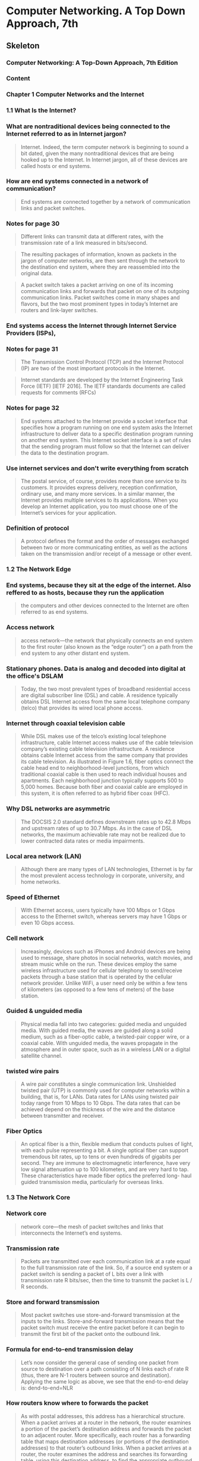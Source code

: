 * Computer Networking. A Top Down Approach, 7th
  :PROPERTIES:
  :NOTER_DOCUMENT: Computer Networking. A Top Down Approach, 7th.pdf
  :END:
** Skeleton
*** Computer Networking: A Top-Down Approach, 7th Edition
    :PROPERTIES:
    :NOTER_PAGE: 2
    :END:
*** Content
    :PROPERTIES:
    :NOTER_PAGE: 16
    :END:
*** Chapter 1 Computer Networks and the Internet
    :PROPERTIES:
    :NOTER_PAGE: 26
    :END:
*** 1.1 What Is the Internet?
    :PROPERTIES:
    :NOTER_PAGE: 28
    :END:
***  What are nontraditional devices being connected to the Internet referred to as in Internet jargon?
    :PROPERTIES:
    :NOTER_PAGE: 28
    :HIGHLIGHT: #s(pdf-highlight 28 ((0.6085080147965475 0.5296867695184666 0.7965474722564735 0.5722300140252454)))
    :END:
#+BEGIN_QUOTE
Internet. Indeed, the term computer
network is beginning to sound a bit dated, given the many nontraditional devices that are being hooked
up to the Internet. In Internet jargon, all of these devices are called hosts or end systems.
#+END_QUOTE
*** How are end systems connected in a network of communication?
    :PROPERTIES:
    :NOTER_PAGE: 29
    :HIGHLIGHT: #s(pdf-highlight 29 ((0.0659679408138101 0.9093034128097243 0.8674475955610358 0.9149135109864424)))
    :END:
#+BEGIN_QUOTE
End systems are connected together by a network of communication links and packet switches.
#+END_QUOTE
*** Notes for page 30
    :PROPERTIES:
    :NOTER_PAGE: 30
    :HIGHLIGHT: #s(pdf-highlight 30 ((0.07891491985203453 0.07152875175315568 0.17447595561035759 0.10846189808321646)))
    :END:
#+BEGIN_QUOTE
Different links can transmit data at different rates, with the transmission rate of a link measured in
bits/second.
#+END_QUOTE

#+BEGIN_QUOTE
The resulting packages of information,
known as packets in the jargon of computer networks, are then sent through the network to the
destination end system, where they are reassembled into the original data.
#+END_QUOTE

#+BEGIN_QUOTE
A packet switch takes a packet arriving on one of its incoming communication links and forwards that
packet on one of its outgoing communication links. Packet switches come in many shapes and flavors,
but the two most prominent types in today’s Internet are routers and link-layer switches.
#+END_QUOTE
*** End systems access the Internet through Internet Service Providers (ISPs),
    :PROPERTIES:
    :NOTER_PAGE: 30
    :HIGHLIGHT: #s(pdf-highlight 30 ((0.08446362515413071 0.6839644693782142 0.6781750924784217 0.6802244039270687)))
    :END:
*** Notes for page 31
    :PROPERTIES:
    :NOTER_PAGE: 31
    :HIGHLIGHT: #s(pdf-highlight 31 ((0.4599260172626387 0.14118747078073868 0.686189889025894 0.16549789621318373)))
    :END:
#+BEGIN_QUOTE
The Transmission Control Protocol (TCP) and the
Internet Protocol (IP) are two of the most important protocols in the Internet.
#+END_QUOTE

#+BEGIN_QUOTE
Internet ­standards are developed by the Internet Engineering Task Force
(IETF) [IETF 2016]. The IETF standards documents are called requests for comments (RFCs)
#+END_QUOTE
*** Notes for page 32
    :PROPERTIES:
    :NOTER_PAGE: 32
    :HIGHLIGHT: #s(pdf-highlight 32 ((0.08261405672009864 0.2267414679756896 0.7016029593094945 0.30014025245441794)))
    :END:
#+BEGIN_QUOTE
End systems attached to the Internet provide a socket interface that specifies how a program running
on one end system asks the Internet infrastructure to deliver data to a specific destination program
running on another end system. This Internet socket interface is a set of rules that the sending program
must follow so that the Internet can deliver the data to the destination program.
#+END_QUOTE
*** Use internet services and don't write everything from scratch
    :PROPERTIES:
    :NOTER_PAGE: 32
    :HIGHLIGHT: #s(pdf-highlight 32 ((0.07829839704069051 0.544179523141655 0.5147965474722564 0.6129032258064516)))
    :END:
#+BEGIN_QUOTE
The postal service, of course, provides more than one service to its customers. It provides express
delivery, reception confirmation, ordinary use, and many more services. In a similar manner, the Internet
provides multiple services to its applications. When you develop an Internet application, you too must
choose one of the Internet’s services for your application.
#+END_QUOTE
*** Definition of protocol
    :PROPERTIES:
    :NOTER_PAGE: 35
    :HIGHLIGHT: #s(pdf-highlight 35 ((0.11220715166461159 0.1187470780738663 0.218249075215783 0.16035530621785882)))
    :END:
#+BEGIN_QUOTE
A protocol defines the format and the order of messages exchanged between two or more
communicating entities, as well as the actions taken on the transmission and/or receipt of a message
or other event.
#+END_QUOTE
*** 1.2 The Network Edge
    :PROPERTIES:
    :NOTER_PAGE: 36
    :END:
*** End systems, because they sit at the edge of the internet. Also reffered to as hosts, because they run the application
    :PROPERTIES:
    :NOTER_PAGE: 36
    :HIGHLIGHT: #s(pdf-highlight 36 ((0.6307028360049322 0.3394109396914446 0.5684340320591862 0.3599812996727443)))
    :END:
#+BEGIN_QUOTE
the computers and other devices
connected to the Internet are often referred to as end systems.
#+END_QUOTE
*** Access network
    :PROPERTIES:
    :NOTER_PAGE: 38
    :HIGHLIGHT: #s(pdf-highlight 38 ((0.08754623921085081 0.8803179055633474 0.7108508014796547 0.916783543712015)))
    :END:
#+BEGIN_QUOTE
access network—the network that physically connects an end system to the first router (also known as
the “edge router”) on a path from the end system to any other distant end system.
#+END_QUOTE
*** Stationary phones. Data is analog and decoded into digital at the office's DSLAM
    :PROPERTIES:
    :NOTER_PAGE: 40
    :HIGHLIGHT: #s(pdf-highlight 40 ((0.08261405672009864 0.18513323983169708 0.4716399506781751 0.23796166432912577)))
    :END:
#+BEGIN_QUOTE
Today, the two most prevalent types of broadband residential access are digital subscriber line (DSL)
and cable. A residence typically obtains DSL Internet access from the same local telephone company
(telco) that provides its wired local phone access.
#+END_QUOTE
*** Internet through coaxial television cable
    :PROPERTIES:
    :NOTER_PAGE: 41
    :HIGHLIGHT: #s(pdf-highlight 41 ((0.08199753390875462 0.38709677419354843 0.5357583230579531 0.5212716222533894)))
    :END:
#+BEGIN_QUOTE
While DSL makes use of the telco’s existing local telephone infrastructure, cable Internet access
makes use of the cable television company’s existing cable television infrastructure. A residence obtains
cable Internet access from the same company that provides its cable television. As illustrated in Figure
1.6, fiber optics connect the cable head end to neighborhood-level junctions, from which traditional
coaxial cable is then used to reach individual houses and apartments. Each neighborhood junction
typically supports 500 to 5,000 homes. Because both fiber and coaxial cable are employed in this
system, it is often referred to as hybrid fiber coax (HFC).
#+END_QUOTE
*** Why DSL networks are asymmetric
    :PROPERTIES:
    :NOTER_PAGE: 42
    :HIGHLIGHT: #s(pdf-highlight 42 ((0.2644882860665845 0.1841982234689107 0.6134401972872996 0.23048153342683497)))
    :END:
#+BEGIN_QUOTE
The ­DOCSIS 2.0 standard defines downstream rates up to 42.8 Mbps and
upstream rates of up to 30.7 Mbps. As in the case of DSL networks, the maximum achievable rate may
not be realized due to lower contracted data rates or media impairments.
#+END_QUOTE
*** Local area network (LAN)
    :PROPERTIES:
    :NOTER_PAGE: 43
    :HIGHLIGHT: #s(pdf-highlight 43 ((0.4919852034525278 0.8695652173913044 0.876078914919852 0.8962131837307153)))
    :END:
#+BEGIN_QUOTE
Although there are many types of LAN technologies,
Ethernet is by far the most prevalent access technology in corporate, university, and home networks.
#+END_QUOTE
*** Speed of Ethernet
    :PROPERTIES:
    :NOTER_PAGE: 44
    :HIGHLIGHT: #s(pdf-highlight 44 ((0.6750924784217016 0.394109396914446 0.24784217016029594 0.44506778868630203)))
    :END:
#+BEGIN_QUOTE
With Ethernet access, users
typically have 100 Mbps or 1 Gbps access to the Ethernet switch, whereas servers may have 1 Gbps or
even 10 Gbps access.
#+END_QUOTE
*** Cell network
    :PROPERTIES:
    :NOTER_PAGE: 45
    :HIGHLIGHT: #s(pdf-highlight 45 ((0.08076448828606658 0.4015895278167368 0.6208384710234279 0.493221131369799)))
    :END:
#+BEGIN_QUOTE
Increasingly, devices such as iPhones and Android devices are being used to message, share photos in
social networks, watch movies, and stream music while on the run. These devices employ the same
wireless infrastructure used for cellular telephony to send/receive packets through a base station that is
operated by the cellular network provider. Unlike WiFi, a user need only be within a few tens of
kilometers (as opposed to a few tens of meters) of the base station.
#+END_QUOTE
*** Guided & unguided media
    :PROPERTIES:
    :NOTER_PAGE: 46
    :HIGHLIGHT: #s(pdf-highlight 46 ((0.17077681874229347 0.292192613370734 0.5591861898890259 0.36231884057971014)))
    :END:
#+BEGIN_QUOTE
Physical media fall into two categories: guided media and unguided media. With guided
media, the waves are guided along a solid medium, such as a fiber-optic cable, a twisted-pair copper
wire, or a coaxial cable. With unguided media, the waves propagate in the atmosphere and in outer
space, such as in a wireless LAN or a digital satellite channel.
#+END_QUOTE
*** twisted wire pairs
    :PROPERTIES:
    :NOTER_PAGE: 46
    :HIGHLIGHT: #s(pdf-highlight 46 ((0.3027127003699137 0.788218793828892 0.7755856966707768 0.8574100046750819)))
    :END:
#+BEGIN_QUOTE
A wire pair constitutes a single communication link. Unshielded twisted
pair (UTP) is commonly used for computer networks within a building, that is, for LANs. Data rates for
LANs using twisted pair today range from 10 Mbps to 10 Gbps. The data rates that can be achieved
depend on the thickness of the wire and the distance between transmitter and receiver.
#+END_QUOTE
*** Fiber Optics
    :PROPERTIES:
    :NOTER_PAGE: 47
    :HIGHLIGHT: #s(pdf-highlight 47 ((0.08323057953144267 0.5558672276764843 0.5776818742293465 0.6493688639551193)))
    :END:
#+BEGIN_QUOTE
An optical fiber is a thin, flexible medium that conducts pulses of light, with each pulse representing a
bit. A single optical fiber can support tremendous bit rates, up to tens or even hundreds of gigabits per
second. They are immune to electromagnetic interference, have very low signal attenuation up to 100
kilometers, and are very hard to tap. These characteristics have made fiber optics the preferred long-
haul guided transmission media, particularly for overseas links.
#+END_QUOTE
*** 1.3 The Network Core
    :PROPERTIES:
    :NOTER_PAGE: 49
    :END:
*** Network core
    :PROPERTIES:
    :NOTER_PAGE: 49
    :HIGHLIGHT: #s(pdf-highlight 49 ((0.7108508014796547 0.18045815801776532 0.6652281134401973 0.20617110799438992)))
    :END:
#+BEGIN_QUOTE
network core—the mesh
of packet switches and links that interconnects the Internet’s end systems.
#+END_QUOTE
*** Transmission rate
    :PROPERTIES:
    :NOTER_PAGE: 50
    :HIGHLIGHT: #s(pdf-highlight 50 ((0.6855733662145499 0.3394109396914446 0.4525277435265105 0.41748480598410476)))
    :END:
#+BEGIN_QUOTE
Packets are transmitted over
each communication link at a rate equal to the full transmission rate of the link. So, if a source end
system or a packet switch is sending a packet of L bits over a link with transmission rate R bits/sec, then
the time to transmit the packet is L / R seconds.
#+END_QUOTE
*** Store and forward transmission
    :PROPERTIES:
    :NOTER_PAGE: 50
    :HIGHLIGHT: #s(pdf-highlight 50 ((0.08569667077681874 0.4988312295465171 0.46054254007398276 0.544179523141655)))
    :END:
#+BEGIN_QUOTE
Most packet switches use store-and-forward transmission at the inputs to the links. Store-and-forward
transmission means that the packet switch must receive the entire packet before it can begin to transmit
the first bit of the packet onto the outbound link.
#+END_QUOTE
*** Formula for end-to-end transmission delay
    :PROPERTIES:
    :NOTER_PAGE: 51
    :HIGHLIGHT: #s(pdf-highlight 51 ((0.07953144266337854 0.5717625058438522 0.21763255240443896 0.6657316503038804)))
    :END:
#+BEGIN_QUOTE
Let’s now consider the general case of sending one packet from source to destination over a path
consisting of N links each of rate R (thus, there are N-1 routers between source and destination).
Applying the same logic as above, we see that the end-to-end delay is:
dend-to-end=NLR
#+END_QUOTE
*** How routers know where to forwards the packet
    :PROPERTIES:
    :NOTER_PAGE: 53
    :HIGHLIGHT: #s(pdf-highlight 53 ((0.2521578298397041 0.10799438990182329 0.24475955610357583 0.2356241234221599)))
    :END:
#+BEGIN_QUOTE
As with postal addresses, this address has a hierarchical structure. When a packet
arrives at a router in the network, the router examines a portion of the packet’s destination address and
forwards the packet to an adjacent router. More specifically, each router has a forwarding table that
maps destination addresses (or portions of the destination addresses) to that router’s outbound links.
When a packet arrives at a router, the router examines the address and searches its forwarding table,
using this destination address, to find the appropriate outbound link. The router then directs the packet
to this outbound link.
#+END_QUOTE
*** Routing protocol
    :PROPERTIES:
    :NOTER_PAGE: 53
    :HIGHLIGHT: #s(pdf-highlight 53 ((0.38286066584463624 0.7611033193080879 0.2644882860665845 0.8382421692379617)))
    :END:
#+BEGIN_QUOTE
Internet has a number of special routing protocols that are used
to automatically set the forwarding tables. A routing protocol may, for example, determine the shortest
path from each router to each destination and use the shortest path results to configure the forwarding
tables in the routers.
#+END_QUOTE
*** Trace-route is for seeing how packets take end-to-end routes in the internet
    :PROPERTIES:
    :NOTER_PAGE: (53 0.860682561944834 . 0.05980271270036989)
    :END:
*** Circuit-switched networks
    :PROPERTIES:
    :NOTER_PAGE: 54
    :HIGHLIGHT: #s(pdf-highlight 54 ((0.08569667077681874 0.24029920523609163 0.41800246609124536 0.33099579242636745)))
    :END:
#+BEGIN_QUOTE
In circuit-switched networks, the resources needed along a path (buffers, link transmission rate) to
provide for communication between the end systems are reserved for the duration of the communication
session between the end systems. In packet-switched networks, these resources are not reserved; a
session’s messages use the resources on demand and, as a consequence, may have to wait (that is,
queue) for access to a communication link.
#+END_QUOTE
*** Advantage of circuit-switch approach
    :PROPERTIES:
    :NOTER_PAGE: 54
    :HIGHLIGHT: #s(pdf-highlight 54 ((0.3316892725030826 0.646096306685367 0.8723797780517879 0.683496961196821)))
    :END:
#+BEGIN_QUOTE
Since a given transmission rate has been reserved for this sender-to-
receiver connection, the sender can transfer the data to the receiver at the guaranteed constant rate.
#+END_QUOTE
*** Circuit link is implemented by reserving a bandwidth
    :PROPERTIES:
    :NOTER_PAGE: 55
    :HIGHLIGHT: #s(pdf-highlight 55 ((0.08199753390875462 0.6171107994389902 0.6066584463625154 0.7503506311360449)))
    :END:
#+BEGIN_QUOTE
A circuit in a link is implemented with either frequency-division multiplexing (FDM) or time-division
multiplexing (TDM). With FDM, the frequency spectrum of a link is divided up among the connections
established across the link. Specifically, the link dedicates a frequency band to each connection for the
duration of the connection. In telephone networks, this frequency band typically has a width of 4 kHz
(that is, 4,000 hertz or 4,000 cycles per second). The width of the band is called, not surprisingly, the
bandwidth. FM radio stations also use FDM to share the frequency spectrum between 88 MHz and 108
MHz, with each station being allocated a specific frequency band.
#+END_QUOTE
*** FDM
    :PROPERTIES:
    :NOTER_PAGE: 56
    :HIGHLIGHT: #s(pdf-highlight 56 ((0.8144266337854501 0.44647031323048153 0.07706535141800247 0.32071061243571763)))
    :END:
#+BEGIN_QUOTE
Figure 1.14 illustrates FDM and TDM for a specific network link supporting up to four circuits. For FDM,
the frequency domain is segmented into four bands, each of bandwidth 4 kHz. For TDM, the time
domain is segmented into frames, with four time slots in each frame; each circuit is assigned the same
dedicated slot in the revolving TDM frames. For TDM, the transmission rate of a circuit is equal to the
frame rate multiplied by the number of bits in a slot. For example, if the link transmits 8,000 frames per
second and each slot consists of 8 bits, then the transmission rate of each circuit is 64 kbps.
#+END_QUOTE
*** FDM vs TDM
    :PROPERTIES:
    :NOTER_PAGE: 56
    :HIGHLIGHT: #s(pdf-highlight 56 ((0.08138101109741061 0.22440392706872372 0.6750924784217016 0.2697522206638616)))
    :END:
#+BEGIN_QUOTE
Figure 1.14
With FDM, each circuit continuously gets a fraction of the bandwidth. With TDM, each circuit gets all of
the bandwidth periodically during brief intervals of time (that is, during slots)
#+END_QUOTE
*** TDM calculation
    :PROPERTIES:
    :NOTER_PAGE: 56
    :HIGHLIGHT: #s(pdf-highlight 56 ((0.34525277435265106 0.7844787283777467 0.6676942046855734 0.9111734455352969)))
    :END:
#+BEGIN_QUOTE
Let us consider how long it takes to send a file of 640,000 bits from
Host A to Host B over a circuit-switched network. Suppose that all links in the network use TDM with 24
slots and have a bit rate of 1.536 Mbps. Also suppose that it takes 500 msec to establish an end-to-end
circuit before Host A can begin to transmit the file. How long does it take to send the file? Each circuit
has a transmission rate of (1.536 Mbps)/24=64 kbps, so it takes (640,000 bits)/(64 kbps)=10 seconds to
transmit the file. To this 10 seconds we add the circuit establishment time, giving 10.5 seconds to send
the file. Note that the transmission time is independent of the number of links:
#+END_QUOTE
*** Superiority of packet switching over circuit switching
    :PROPERTIES:
    :NOTER_PAGE: 58
    :HIGHLIGHT: #s(pdf-highlight 58 ((0.5135635018495684 0.21131369798971483 0.1498150431565968 0.2926601215521272)))
    :END:
#+BEGIN_QUOTE
Circuit switching pre-allocates use of the
transmission link regardless of demand, with allocated but unneeded link time going unused. Packet
switching on the other hand allocates link use on demand. Link transmission capacity will be shared on
a packet-by-packet basis only among those users who have packets that need to be transmitted over
the link.
#+END_QUOTE
*** multi-home, lower latency and protections against failures
    :PROPERTIES:
    :NOTER_PAGE: 60
    :HIGHLIGHT: #s(pdf-highlight 60 ((0.3279901356350185 0.23094904160822816 0.6078914919852034 0.3165030388031791)))
    :END:
#+BEGIN_QUOTE
Any ISP (except for tier-1 ISPs) may choose to multi-home, that is, to
connect to two or more provider ISPs. So, for example, an access ISP may multi-home with two regional
ISPs, or it may multi-home with two regional ISPs and also with a tier-1 ISP. Similarly, a regional ISP
may multi-home with multiple tier-1 ISPs. When an ISP multi-homes, it can continue to send and receive
packets into the Internet even if one of its providers has a failure.
#+END_QUOTE
*** internet exchange points
    :PROPERTIES:
    :NOTER_PAGE: 60
    :HIGHLIGHT: #s(pdf-highlight 60 ((0.26078914919852036 0.5273492286115007 0.3557336621454994 0.5591397849462366)))
    :END:
#+BEGIN_QUOTE
Along these same lines, a third-party company can create an Internet Exchange
Point (IXP), which is a meeting point where multiple ISPs can peer together. An IXP is typically in a
stand-alone building with its own switches
#+END_QUOTE
*** Content-provider networks, today's internet
    :PROPERTIES:
    :NOTER_PAGE: 60
    :HIGHLIGHT: #s(pdf-highlight 60 ((0.08138101109741061 0.6573165030388032 0.29469790382244143 0.7442730247779337)))
    :END:
#+BEGIN_QUOTE
We now finally arrive at Network Structure 5, which describes today’s Internet. Network Structure 5,
illustrated in Figure 1.15, builds on top of Network Structure 4 by adding content-provider networks.
Google is currently one of the leading examples of such a content-provider network. As of this writing, it
is estimated that Google has 50–100 data centers distributed across North America, Europe, Asia,
South America, and Australia.
#+END_QUOTE
*** 1.4 Delay, Loss, and Throughput in Packet-Switched Networks
    :PROPERTIES:
    :NOTER_PAGE: 62
    :END:
*** Processing Delay
    :PROPERTIES:
    :NOTER_PAGE: 63
    :HIGHLIGHT: #s(pdf-highlight 63 ((0.07953144266337854 0.44880785413744745 0.1535141800246609 0.5717625058438522)))
    :END:
#+BEGIN_QUOTE
The time required to examine the packet’s header and determine where to direct the packet is part of
the processing delay. The processing delay can also include other factors, such as the time needed to
check for bit-level errors in the packet that occurred in transmitting the packet’s bits from the upstream
node to router A. Processing delays in high-speed routers are typically on the order of microseconds or
less. After this nodal processing, the router directs the packet to the queue that precedes the link to
router B.
#+END_QUOTE
*** Queueing Delay
    :PROPERTIES:
    :NOTER_PAGE: 63
    :HIGHLIGHT: #s(pdf-highlight 63 ((0.08199753390875462 0.6517064048620851 0.42293464858199753 0.8209443665264142)))
    :END:
#+BEGIN_QUOTE
At the queue, the packet experiences a queuing delay as it waits to be transmitted onto the link. The
length of the queuing delay of a specific packet will depend on the number of earlier-arriving packets
that are queued and waiting for transmission onto the link. If the queue is empty and no other packet is
currently being transmitted, then our packet’s queuing delay will be zero. On the other hand, if the traffic
is heavy and many other packets are also waiting to be transmitted, the queuing delay will be long. We
will see shortly that the number of packets that an arriving packet might expect to find is a function of the
intensity and nature of the traffic arriving at the queue. ­Queuing delays can be on the order of
microseconds to milliseconds in practice.
#+END_QUOTE
*** Transmission Delay
    :PROPERTIES:
    :NOTER_PAGE: 63
    :HIGHLIGHT: #s(pdf-highlight 63 ((0.07644882860665844 0.8957456755493222 0.8951911220715166 0.9401589527816737)))
    :END:
#+BEGIN_QUOTE
Assuming that packets are transmitted in a first-come-first-served manner, as is common in packet-
switched networks, our packet can be transmitted only after all the packets that have arrived before it
have been transmitted. Denote the length of the packet by L bits, and denote the transmission rate of
the link from router A to router B by R bits/sec. For example, for a 10 Mbps Ethernet link, the rate is
R=10 Mbps; for a 100 Mbps Ethernet link, the rate is R=100 Mbps. The transmission delay is L/R. This
is the amount of time required to push (that is, transmit) all of the packet’s bits into the link.
Transmission delays are typically on the order of microseconds to milliseconds in practice.
#+END_QUOTE
*** Propagation Delay
    :PROPERTIES:
    :NOTER_PAGE: 64
    :HIGHLIGHT: #s(pdf-highlight 64 ((0.08199753390875462 0.201028517999065 0.7281134401972873 0.40766713417484807)))
    :END:
#+BEGIN_QUOTE
Once a bit is pushed into the link, it needs to propagate to router B. The time required to propagate from
the beginning of the link to router B is the propagation delay. The bit propagates at the propagation
speed of the link. The propagation speed depends on the physical medium of the link (that is, fiber
optics, twisted-pair copper wire, and so on) and is in the range of
2⋅108 meters/sec to 3⋅108 meters/sec
which is equal to, or a little less than, the speed of light. The propagation delay is the distance between
two routers divided by the propagation speed. That is, the propagation delay is d/s, where d is the
distance between router A and router B and s is the propagation speed of the link.
#+END_QUOTE
*** Difference between transmission and propagation
    :PROPERTIES:
    :NOTER_PAGE: 64
    :HIGHLIGHT: #s(pdf-highlight 64 ((0.5197287299630087 0.8798503973819543 0.8199753390875463 0.7615708274894811)))
    :END:
#+BEGIN_QUOTE
The
transmission delay is the amount of time required for the router to push out the packet; it is a function of
the packet’s length and the transmission rate of the link, but has nothing to do with the distance between
the two routers. The propagation delay, on the other hand, is the time it takes a bit to propagate from
one router to the next; it is a function of the distance between the two routers, but has nothing to do with
the packet’s length or the transmission rate of the link.
#+END_QUOTE
*** Queuing delay is not constant and is analyzed using probability theory
    :PROPERTIES:
    :NOTER_PAGE: 66
    :HIGHLIGHT: #s(pdf-highlight 66 ((0.19510703363914372 0.5672541743970315 0.8880733944954128 0.6808905380333952)))
    :END:
#+BEGIN_QUOTE
Unlike the other three delays (namely, dproc, dtrans, and dprop), the queuing delay can vary
from packet to packet. For example, if 10 packets arrive at an empty queue at the same time, the first
packet transmitted will suffer no queuing delay, while the last packet transmitted will suffer a relatively
large queuing delay (while it waits for the other nine packets to be transmitted). Therefore, when
characterizing queuing delay, one typically uses statistical measures, such as average queuing delay,
variance of queuing delay, and the probability that the queuing delay exceeds some specified value.
#+END_QUOTE
*** Traffic intensity
    :PROPERTIES:
    :NOTER_PAGE: 66
    :HIGHLIGHT: #s(pdf-highlight 66 ((0.38470948012232414 0.8849721706864564 0.8048929663608562 0.922077922077922)))
    :END:
#+BEGIN_QUOTE
The ratio La/R, called the traffic intensity, often plays an
important role in estimating the extent of the queuing delay. If La/R > 1, then the average rate at which
bits arrive at the queue exceeds the rate at which the bits can be transmitted from the queue.
#+END_QUOTE
*** Design your system so that the traffic intensity is no greater than 1.
    :PROPERTIES:
    :NOTER_PAGE: 67
    :HIGHLIGHT: #s(pdf-highlight 67 ((0.601834862385321 0.07838589981447125 0.3009174311926605 0.11410018552875696)))
    :END:
*** Average queing delay grows exponentially compared to La/R
    :PROPERTIES:
    :NOTER_PAGE: 68
    :HIGHLIGHT: #s(pdf-highlight 68 ((0.6948012232415902 0.300556586270872 0.056880733944954125 0.3051948051948052)))
    :END:
``Figure 1.18 Dependence of average queuing delay on traffic intensity''
*** Packets are lost due to finite queues inside routers
    :PROPERTIES:
    :NOTER_PAGE: (68 0.5500927643784786 . 0.06330275229357796)
    :END:
*** Packetization delay
    :PROPERTIES:
    :NOTER_PAGE: 71
    :HIGHLIGHT: #s(pdf-highlight 71 ((0.3021406727828746 0.39192949907235625 0.6232415902140672 0.5273654916512059)))
    :END:
#+BEGIN_QUOTE
For example, an end system wanting to transmit a packet into a shared
medium (e.g., as in a WiFi or cable modem scenario) may purposefully delay its transmission as part of
its protocol for sharing the medium with other end systems; we’ll consider such protocols in detail in
Chapter 6. Another important delay is media packetization delay, which is present in Voice-over-IP
(VoIP) applications. In VoIP, the sending side must first fill a packet with encoded digitized speech
before passing the packet to the Internet. This time to fill a packet—called the packetization delay—can
be significant and can impact the user-perceived quality of a VoIP call.
#+END_QUOTE
*** Throughput and bottleneck
    :PROPERTIES:
    :NOTER_PAGE: 72
    :HIGHLIGHT: #s(pdf-highlight 72 ((0.7180428134556575 0.6897031539888683 0.6342507645259938 0.8070500927643784)))
    :END:
#+BEGIN_QUOTE
Thus, for this simple
two-link network, the throughput is min{Rc, Rs}, that is, it is the transmission rate of the bottleneck link.
Having determined the throughput, we can now approximate the time it takes to transfer a large file of F
bits from server to client as F/min{Rs, Rc}. For a specific example, suppose you are downloading an MP3
file of F=32 million bits, the server has a transmission rate of Rs=2 Mbps, and you have an access link
of Rc=1 Mbps. The time needed to transfer the file is then 32 seconds.
#+END_QUOTE
*** Java applets: https://computerscience.unicam.it/marcantoni/reti/applet/
*** the constraining factor for throughput in today’s Internet is typically the access network.
    :PROPERTIES:
    :NOTER_PAGE: 73
    :HIGHLIGHT: #s(pdf-highlight 73 ((0.2697247706422018 0.3098330241187384 0.1565749235474006 0.33487940630797774)))
    :END:
*** Throughput approximation
    :PROPERTIES:
    :NOTER_PAGE: 74
    :HIGHLIGHT: #s(pdf-highlight 74 ((0.08440366972477063 0.6892393320964749 0.21590214067278285 0.7068645640074211)))
    :END:
#+BEGIN_QUOTE
throughput can simply be approximated as the minimum transmission rate along the path between
source and destination.
#+END_QUOTE
*** 1.5 Protocol Layers and Their Service Models
    :PROPERTIES:
    :NOTER_PAGE: 75
    :END:
*** Protocol Layering functions
    :PROPERTIES:
    :NOTER_PAGE: 77
    :HIGHLIGHT: #s(pdf-highlight 77 ((0.6819571865443425 0.35111317254174396 0.6207951070336392 0.49211502782931354)))
    :END:
#+BEGIN_QUOTE
We are again interested in
the services that a layer offers to the layer above—the so-called service model of a layer. Just as in
the case of our airline example, each layer provides its service by (1) performing certain actions within
that layer and by (2) using the services of the layer directly below it. For example, the services provided
by layer n may include reliable delivery of messages from one edge of the network to the other. This
might be implemented by using an unreliable edge-to-edge message delivery service of layer n−1, and
adding layer n functionality to detect and retransmit lost messages.
#+END_QUOTE
*** Internet protocol stack
    :PROPERTIES:
    :NOTER_PAGE: 78
    :HIGHLIGHT: #s(pdf-highlight 78 ((0.08440366972477063 0.4457328385899815 0.15779816513761466 0.5)))
    :END:
#+BEGIN_QUOTE
When taken together, the protocols of the various layers are called the protocol stack. The Internet
protocol stack consists of five layers: the physical, link, network, transport, and application layers.
#+END_QUOTE
*** application layer
    :PROPERTIES:
    :NOTER_PAGE: 78
    :HIGHLIGHT: #s(pdf-highlight 78 ((0.0801223241590214 0.8353432282003711 0.7333333333333333 0.8803339517625232)))
    :END:
#+BEGIN_QUOTE
An application-layer protocol is distributed over multiple end systems, with the application in one end
system using the protocol to exchange packets of information with the application in another end
system. We’ll refer to this packet of information at the application layer as a message.
#+END_QUOTE
*** Disadvantages: layers can have duplicate functionalities, layers might need information from other layer (violates the principle of separation)
    :PROPERTIES:
    :NOTER_PAGE: (78 0.35064935064935066 . 0.04250764525993882)
    :END:
*** transport layer
    :PROPERTIES:
    :NOTER_PAGE: 79
    :HIGHLIGHT: #s(pdf-highlight 79 ((0.07767584097859327 0.055658627087198514 0.20795107033639143 0.10064935064935066)))
    :END:
**** TCP provides a ­connection-oriented service to its applications.
**** The UDP protocol provides a connectionless service to its applications.
**** we’ll refer to a transport-layer packet as a segment.
#+BEGIN_QUOTE
The Internet’s transport layer transports application-layer messages between application endpoints. In
the Internet there are two transport protocols, TCP and UDP, either of which can transport application-
layer messages.
#+END_QUOTE
*** Network layer, packets called datagrams, one protocol called IP
    :PROPERTIES:
    :NOTER_PAGE: 79
    :HIGHLIGHT: #s(pdf-highlight 79 ((0.07986309184255562 0.4610726643598616 0.49458071876782655 0.5579584775086506)))
    :END:
#+BEGIN_QUOTE
The Internet’s network layer is responsible for moving network-layer packets known as datagrams from
one host to another.
...
The Internet’s network layer includes the celebrated IP protocol, which defines the fields in the datagram
as well as how the end systems and routers act on these fields. There is only one IP protocol, and all
Internet components that have a network layer must run the IP protocol. The Internet’s network layer
also contains routing protocols that determine the routes that datagrams take between sources and
destinations. The Internet has many routing protocols.
#+END_QUOTE
*** Link layer
    :PROPERTIES:
    :NOTER_PAGE: 79
    :HIGHLIGHT: #s(pdf-highlight 79 ((0.0838562464346834 0.736159169550173 0.814033086138049 0.8023356401384083)))
    :END:
#+BEGIN_QUOTE
The Internet’s network layer routes a datagram through a series of routers between the source and
destination. To move a packet from one node (host or router) to the next node in the route, the network
layer relies on the services of the link layer. In particular, at each node, the network layer passes the
datagram down to the link layer, which delivers the datagram to the next node along the route.
#+END_QUOTE
*** Physical layer, protocols dependent on the medium
    :PROPERTIES:
    :NOTER_PAGE: 80
    :HIGHLIGHT: #s(pdf-highlight 80 ((0.8111808328579577 0.37543252595155713 0.132344552196235 0.30839100346020765)))
    :END:
#+BEGIN_QUOTE
The protocols in this layer are again link dependent and further depend on the actual transmission
medium of the link (for example, twisted-pair copper wire, single-mode fiber optics). For example,
Ethernet has many physical-layer protocols: one for twisted-pair copper wire, another for coaxial cable,
another for fiber, and so on. In each case, a bit is moved across the link in a different way.
#+END_QUOTE
*** Crapware of the OSI model: presentation layer and session layer
    :PROPERTIES:
    :NOTER_PAGE: 80
    :HIGHLIGHT: #s(pdf-highlight 80 ((0.08157444381061038 0.7768166089965398 0.749001711351968 0.9126297577854672)))
    :END:
#+BEGIN_QUOTE
Thus, let’s consider the two additional layers present in the OSI reference model—the presentation layer
and the session layer. The role of the presentation layer is to provide services that allow communicating
applications to interpret the meaning of data exchanged. These services include data compression and
data encryption (which are self-explanatory) as well as data description (which frees the applications
from having to worry about the internal format in which data are represented/stored—formats that may
differ from one computer to another). The session layer provides for delimiting and synchronization of
data exchange, including the means to build a checkpointing and recovery scheme.
#+END_QUOTE
*** Protocols of the link layer
    :PROPERTIES:
    :NOTER_PAGE: (80 0.05709342560553633 . 0.22589845978322873)
    :HIGHLIGHT: #s(pdf-highlight 80 ((0.22589845978322873 0.05709342560553633 0.719908727895037 0.058823529411764705)))
    :END:
``Ethernet, WiFi, and the cable access network’s DOCSIS protocol.''
*** Encapsulation
    :PROPERTIES:
    :NOTER_PAGE: 81
    :HIGHLIGHT: #s(pdf-highlight 81 ((0.07472903593839132 0.717128027681661 0.4489446662863662 0.7426470588235294)))
    :END:
#+BEGIN_QUOTE
Figure 1.24 Hosts, routers, and link-layer switches; each contains a ­different set of layers,
reflecting their differences in ­functionality
#+END_QUOTE
*** Partial stack
    :PROPERTIES:
    :NOTER_PAGE: 81
    :HIGHLIGHT: #s(pdf-highlight 81 ((0.645750142612664 0.8499134948096886 0.19680547632629777 0.8910034602076125)))
    :END:
#+BEGIN_QUOTE
But routers and link-layer
switches do not implement all of the layers in the protocol stack; they typically implement only the
bottom layers.
#+END_QUOTE
*** Encapsulation, accumulation of payload fields
    :PROPERTIES:
    :NOTER_PAGE: 82
    :HIGHLIGHT: #s(pdf-highlight 82 ((0.6531660011409013 0.4411764705882353 0.6383342840844266 0.14619377162629757)))
    :END:
#+BEGIN_QUOTE
At the sending host, an
application-layer message (M in Figure 1.24) is passed to the transport layer. In the simplest case,
the transport layer takes the message and appends additional information (so-called transport-layer
header information, Ht in Figure 1.24) that will be used by the receiver-side transport layer. The
application-layer message and the transport-layer header information together constitute the transport-
layer segment. The transport-layer segment thus encapsulates the application-layer message. The
added information might include information allowing the receiver-side transport layer to deliver the
message up to the appropriate application, and error-detection bits that allow the receiver to determine
whether bits in the message have been changed in route. The transport layer then passes the segment
to the network layer, which adds network-layer header information (Hn in Figure 1.24) such as source
and destination end system addresses, creating a network-layer datagram. The datagram is then
passed to the link layer, which (of course!) will add its own link-layer header information and create a
link-layer frame. Thus, we see that at each layer, a packet has two types of fields: header fields and a
payload field. The payload is typically a packet from the layer above.
#+END_QUOTE
*** 1.6 Networks Under Attack
    :PROPERTIES:
    :NOTER_PAGE: 83
    :END:
*** Botnet
    :PROPERTIES:
    :NOTER_PAGE: 83
    :HIGHLIGHT: #s(pdf-highlight 83 ((0.7529948659440958 0.8321799307958477 0.6491728465487735 0.9078719723183392)))
    :END:
#+BEGIN_QUOTE
Our compromised
host may also be enrolled in a network of thousands of similarly compromised devices, collectively
known as a botnet, which the bad guys control and leverage for spam e-mail distribution or distributed
denial-of-service attacks (soon to be discussed) against targeted hosts.
#+END_QUOTE
*** Viruses and worms
    :PROPERTIES:
    :NOTER_PAGE: 84
    :HIGHLIGHT: #s(pdf-highlight 84 ((0.32230462065031373 0.11807958477508651 0.2236166571591557 0.30276816608996543)))
    :END:
#+BEGIN_QUOTE
Viruses are malware that require some form of user interaction to infect
the user’s device. The classic example is an e-mail attachment containing malicious executable code. If
a user receives and opens such an attachment, the user inadvertently runs the malware on the device.
Typically, such e-mail viruses are self-replicating: once executed, the virus may send an identical
message with an identical malicious attachment to, for example, every recipient in the user’s address
book. Worms are malware that can enter a device without any explicit user interaction. For example, a
user may be running a vulnerable network application to which an attacker can send malware. In some
cases, without any user intervention, the application may accept the malware from the Internet and run
it, creating a worm.
#+END_QUOTE
*** DoS attacks
    :PROPERTIES:
    :NOTER_PAGE: 84
    :HIGHLIGHT: #s(pdf-highlight 84 ((0.3525385054192812 0.5506055363321799 0.5151169423844837 0.47923875432525953)))
    :END:
#+BEGIN_QUOTE
denial-of-service (DoS) attacks. As the name
suggests, a DoS attack renders a network, host, or other piece of infrastructure unusable by legitimate
users. Web servers, e-mail servers, DNS servers (discussed in Chapter 2), and institutional networks
can all be subject to DoS attacks.
#+END_QUOTE
*** DoS attacks categories
    :PROPERTIES:
    :NOTER_PAGE: 84
    :HIGHLIGHT: #s(pdf-highlight 84 ((0.08727895037079292 0.6427335640138409 0.8482601254991443 0.8243944636678201)))
    :END:
**** Vulnerability attack.
**** Bandwidth flooding. 
**** Connection flooding. 
*** DDoS attack
    :PROPERTIES:
    :NOTER_PAGE: 85
    :HIGHLIGHT: #s(pdf-highlight 85 ((0.5733029092983457 0.07525951557093426 0.3804905875641757 0.13451557093425606)))
    :END:
#+BEGIN_QUOTE
In a distributed DoS (DDoS) attack,
illustrated in Figure 1.25, the attacker controls multiple sources and has each source blast traffic at the
target. With this approach, the aggregate traffic rate across all the controlled sources needs to be
approximately R to cripple the ­service.
#+END_QUOTE
*** packet sniffer
    :PROPERTIES:
    :NOTER_PAGE: 85
    :HIGHLIGHT: #s(pdf-highlight 85 ((0.6292070735881345 0.8442906574394464 0.14945807187678264 0.9169550173010381)))
    :END:
#+BEGIN_QUOTE
packets can contain all kinds of
sensitive information, including passwords, social security numbers, trade secrets, and private personal
messages. A passive receiver that records a copy of every packet that flies by is called a packet
sniffer.
#+END_QUOTE
*** We will sniff data illegally!
    :PROPERTIES:
    :NOTER_PAGE: 86
    :HIGHLIGHT: #s(pdf-highlight 86 ((0.5533371363377068 0.2586505190311419 0.2738163148887621 0.3070934256055363)))
    :END:
#+BEGIN_QUOTE
Professors teaching a networking course have been known to assign lab exercises that involve writing a packet-
sniffing and application-layer data reconstruction program. Indeed, the Wireshark [Wireshark 2016]
labs associated with this text (see the introductory Wireshark lab at the end of this chapter) use exactly
such a packet sniffer!
#+END_QUOTE
*** Fake packets, IP spoofing
    :PROPERTIES:
    :NOTER_PAGE: 86
    :HIGHLIGHT: #s(pdf-highlight 86 ((0.32686822589845976 0.6842560553633218 0.1990872789503708 0.5938581314878892)))
    :END:
#+BEGIN_QUOTE
Imagine the unsuspecting receiver (say an Internet router) who receives such a packet,
takes the (false) source address as being truthful, and then performs some command embedded in the
packet’s contents (say modifies its forwarding table). The ability to inject packets into the Internet with a
false source address is known as IP spoofing, and is but one of many ways in which one user can
masquerade as another user.
#+END_QUOTE
*** 1.7 History of Computer Networking and the Internet
    :PROPERTIES:
    :NOTER_PAGE: 88
    :END:
*** How today's TCP, IP and UDP were formed
    :PROPERTIES:
    :NOTER_PAGE: 91
    :HIGHLIGHT: #s(pdf-highlight 91 ((0.30690245293782087 0.2106401384083045 0.13918996006845408 0.3468858131487889)))
    :END:
#+BEGIN_QUOTE
The early versions of TCP combined a reliable in-sequence delivery of data
via end-system retransmission (still part of today’s TCP) with forwarding functions (which today are
performed by IP). Early experimentation with TCP, combined with the recognition of the importance of
an unreliable, non-flow-controlled, end-to-end transport service for applications such as packetized
voice, led to the separation of IP out of TCP and the development of the UDP protocol. The three key
Internet protocols that we see today—TCP, UDP, and IP—were conceptually in place by the end of the
1970s.
#+END_QUOTE
*** How today's Ethernet and LAN were invented
    :PROPERTIES:
    :NOTER_PAGE: 91
    :HIGHLIGHT: #s(pdf-highlight 91 ((0.17056474614945807 0.4139273356401384 0.4500855675984027 0.6115916955017301)))
    :END:
#+BEGIN_QUOTE
In Hawaii, Norman Abramson was developing ALOHAnet, a packet-based radio network that
allowed multiple remote sites on the Hawaiian Islands to communicate with each other. The ALOHA
protocol [Abramson 1970] was the first multiple-access protocol, allowing geographically distributed
users to share a single broadcast communication medium (a radio ­frequency). Metcalfe and Boggs
built on Abramson’s multiple-access protocol work when they developed the Ethernet protocol [Metcalfe
1976] for wire-based shared broadcast networks. Interestingly, Metcalfe and Boggs’ Ethernet protocol
was motivated by the need to connect multiple PCs, printers, and shared disks [Perkins 1994]. Twenty-
five years ago, well before the PC revolution and the explosion of networks, Metcalfe and Boggs were
laying the foundation for today’s PC LANs.
#+END_QUOTE
*** French were the first regular people that got access to internet, for free
    :PROPERTIES:
    :NOTER_PAGE: 92
    :HIGHLIGHT: #s(pdf-highlight 92 ((0.7204791785510553 0.4619377162629758 0.08214489446662863 0.24740484429065746)))
    :END:
#+BEGIN_QUOTE
Paralleling this development of the ARPAnet (which was for the most part a US effort), in the early
1980s the French launched the Minitel project, an ambitious plan to bring data networking into
everyone’s home. Sponsored by the French government, the Minitel system consisted of a public
packet-switched network (based on the X.25 protocol suite), Minitel servers, and inexpensive terminals
with built-in low-speed modems. The Minitel became a huge success in 1984 when the French
government gave away a free Minitel terminal to each French household that wanted one. Minitel sites
included free sites—such as a telephone directory site—as well as private sites, which collected a
usage-based fee from each user. At its peak in the mid 1990s, it offered more than 20,000 services,
ranging from home banking to specialized research databases. The Minitel was in a large proportion of
French homes 10 years before most Americans had ever heard of the Internet.
#+END_QUOTE
*** 1.8 Summary
    :PROPERTIES:
    :NOTER_PAGE: 95
    :END:
*** Homework Problems and Questions
    :PROPERTIES:
    :NOTER_PAGE: 97
    :END:
*** Chapter 2 Application Layer
    :PROPERTIES:
    :NOTER_PAGE: 112
    :END:
*** https://www.geeksforgeeks.org/socket-programming-cc/
*** Killer features of the internet
    :PROPERTIES:
    :NOTER_PAGE: 112
    :HIGHLIGHT: #s(pdf-highlight 112 ((0.08157444381061038 0.4195501730103806 0.3029092983456931 0.5112456747404844)))
    :END:
#+BEGIN_QUOTE
Internet applications include the classic text-based applications that became popular in the 1970s and
1980s: text e-mail, remote access to computers, file transfers, and newsgroups. They include the killer
application of the mid-1990s, the World Wide Web, encompassing Web surfing, search, and electronic
commerce. They include instant messaging and P2P file sharing, the two killer applications introduced
at the end of the millennium.
#+END_QUOTE
*** 2.1 Principles of Network Applications
    :PROPERTIES:
    :NOTER_PAGE: 114
    :END:
*** Software is developed only for the application layer
    :PROPERTIES:
    :NOTER_PAGE: 114
    :HIGHLIGHT: #s(pdf-highlight 114 ((0.690815744438106 0.49134948096885817 0.8220193953223046 0.6241349480968859)))
    :END:
#+BEGIN_QUOTE
Importantly, you do not
need to write software that runs on network-core devices, such as routers or link-layer switches. Even if
you wanted to write application software for these network-core devices, you wouldn’t be able to do so.
As we learned in Chapter 1, and as shown earlier in Figure 1.24, network-core devices do not function
at the application layer but instead function at lower layers—specifically at the network layer and below.
This basic design—namely, confining application software to the end systems—as shown in Figure 2.1,
has facilitated the rapid development and deployment of a vast array of network applications.
#+END_QUOTE
*** Don't confuse network architecture and application architecture
    :PROPERTIES:
    :NOTER_PAGE: 116
    :HIGHLIGHT: #s(pdf-highlight 116 ((0.09127210496292071 0.04195501730103807 0.7541357672561323 0.11980968858131488)))
    :END:
#+BEGIN_QUOTE
Before diving into software coding, you should have a broad architectural plan for your application. Keep
in mind that an application’s architecture is distinctly different from the network architecture (e.g., the
five-layer Internet architecture discussed in Chapter 1). From the application developer’s perspective,
the network architecture is fixed and provides a specific set of services to applications.
#+END_QUOTE
*** client & server roles in p2p
    :PROPERTIES:
    :NOTER_PAGE: 119
    :HIGHLIGHT: #s(pdf-highlight 119 ((0.2977752424415288 0.11678200692041522 0.6423274386765544 0.14100346020761245)))
    :END:
``With P2P file sharing, the peer that is downloading''
*** Client & server definitions
    :PROPERTIES:
    :NOTER_PAGE: 119
    :HIGHLIGHT: #s(pdf-highlight 119 ((0.11409013120365087 0.32698961937716264 0.8146035367940673 0.3680795847750865)))
    :END:
#+BEGIN_QUOTE
In the context of a communication session between a pair of processes, the process that initiates the
communication (that is, initially contacts the other process at the beginning of the session) is labeled
as the client. The process that waits to be contacted to begin the session is the server.
#+END_QUOTE
*** Socket
    :PROPERTIES:
    :NOTER_PAGE: 119
    :HIGHLIGHT: #s(pdf-highlight 119 ((0.34341129492298916 0.6604671280276817 0.48830576155162575 0.689446366782007)))
    :END:
#+BEGIN_QUOTE
A process sends messages into, and receives messages from, the
network through a software interface called a socket.
#+END_QUOTE
*** Socket is an API
    :PROPERTIES:
    :NOTER_PAGE: 119
    :HIGHLIGHT: #s(pdf-highlight 119 ((0.3553907586993725 0.9104671280276817 0.8379920136908157 0.9338235294117647)))
    :END:
#+BEGIN_QUOTE
a socket is the interface between the application layer and the
transport layer within a host. It is also referred to as the Application Programming Interface (API) between the application and the network, since the socket is the programming interface with which
network applications are built. The application developer has control of everything on the application-
layer side of the socket but has little control of the transport-layer side of the socket.
#+END_QUOTE
*** Allowed tweaks in transport layer
    :PROPERTIES:
    :NOTER_PAGE: 120
    :HIGHLIGHT: #s(pdf-highlight 120 ((0.7552766685681688 0.0990484429065744 0.19794637763833428 0.16046712802768168)))
    :END:
#+BEGIN_QUOTE
The only control
that the application developer has on the transport-layer side is (1) the choice of transport protocol and
(2) perhaps the ability to fix a few transport-layer parameters such as maximum buffer and maximum
segment sizes
#+END_QUOTE
*** IP and port
    :PROPERTIES:
    :NOTER_PAGE: 120
    :HIGHLIGHT: #s(pdf-highlight 120 ((0.07016543069024529 0.7512975778546713 0.7626925270964061 0.7802768166089966)))
    :END:
#+BEGIN_QUOTE
To identify the receiving process, two pieces of information need to be specified: (1) the address of the
host and (2) an identifier that specifies the receiving process in the destination host.
#+END_QUOTE
*** IP address is a 32-bit quantity
    :PROPERTIES:
    :NOTER_PAGE: 120
    :HIGHLIGHT: #s(pdf-highlight 120 ((0.49629207073588133 0.8481833910034602 0.7227609811751283 0.8507785467128028)))
    :END:
*** List of standard ports
    :PROPERTIES:
    :NOTER_PAGE: 121
    :HIGHLIGHT: #s(pdf-highlight 121 ((0.5567598402738163 0.10164359861591696 0.6685681688533941 0.11764705882352941)))
    :END:
``www.iana.org.''
*** services of a transport layer
    :PROPERTIES:
    :NOTER_PAGE: 121
    :HIGHLIGHT: #s(pdf-highlight 121 ((0.08043354249857387 0.5333044982698962 0.20193953223046204 0.5882352941176471)))
    :END:
#+BEGIN_QUOTE
What are the services that a transport-layer protocol can offer to applications invoking it? We can
broadly classify the possible services along four dimensions: reliable data transfer, throughput, timing,
and security.
#+END_QUOTE
*** Throughput can be guaranteed by transport layer
    :PROPERTIES:
    :NOTER_PAGE: 122
    :HIGHLIGHT: #s(pdf-highlight 122 ((0.6491728465487735 0.3070934256055363 0.6891043924700513 0.38321799307958476)))
    :END:
#+BEGIN_QUOTE
natural service that a transport-
layer protocol could provide, namely, guaranteed available throughput at some specified rate. With such
a service, the application could request a guaranteed throughput of r bits/sec, and the transport protocol
would then ensure that the available throughput is always at least r bits/sec.
#+END_QUOTE
*** Elastic applications
    :PROPERTIES:
    :NOTER_PAGE: 122
    :HIGHLIGHT: #s(pdf-highlight 122 ((0.713063320022818 0.6189446366782008 0.6879634911580148 0.6911764705882353)))
    :END:
#+BEGIN_QUOTE
elastic applications can
make use of as much, or as little, throughput as happens to be available. Electronic mail, file transfer,
and Web transfers are all elastic applications. Of course, the more throughput, the better. There’san
adage that says that one cannot be too rich, too thin, or have too much throughput!
#+END_QUOTE
*** A transport-layer protocol can also provide timing guarantees.
    :PROPERTIES:
    :NOTER_PAGE: 122
    :HIGHLIGHT: #s(pdf-highlight 122 ((0.07701083856246434 0.7807093425605537 0.5670279520821448 0.7742214532871973)))
    :END:
*** security in transport layer
    :PROPERTIES:
    :NOTER_PAGE: 123
    :HIGHLIGHT: #s(pdf-highlight 123 ((0.8009127210496292 0.189878892733564 0.5807187678265829 0.2876297577854671)))
    :END:
#+BEGIN_QUOTE
For example,
in the sending host, a transport protocol can encrypt all data transmitted by the sending process, and in
the receiving host, the transport-layer protocol can decrypt the data before delivering the data to the
receiving process. Such a service would provide confidentiality between the two processes, even if the
data is somehow observed between sending and receiving processes.
#+END_QUOTE
*** TCP's connection-oriented service
    :PROPERTIES:
    :NOTER_PAGE: 123
    :HIGHLIGHT: #s(pdf-highlight 123 ((0.10895607529948659 0.7634083044982699 0.8425556189389617 0.8416955017301039)))
    :END:
#+BEGIN_QUOTE
Connection-oriented service. TCP has the client and server exchange transport-layer control
information with each other before the application-level messages begin to flow. This so-called
handshaking procedure alerts the client and server, allowing them to prepare for an onslaught of
packets. After the handshaking phase, a TCP connection is said to exist between the sockets
#+END_QUOTE
*** TCP's reliable data transfer service
    :PROPERTIES:
    :NOTER_PAGE: 124
    :HIGHLIGHT: #s(pdf-highlight 124 ((0.11409013120365087 0.4930795847750865 0.40102681118083283 0.5618512110726643)))
    :END:
#+BEGIN_QUOTE
Reliable data transfer service. The communicating processes can rely on TCP to deliver all data
sent without error and in the proper order. When one side of the application passes a stream of
bytes into a socket, it can count on TCP to deliver the same stream of bytes to the receiving socket,
with no missing or duplicate bytes.
#+END_QUOTE
*** TCP is not egoistic
    :PROPERTIES:
    :NOTER_PAGE: 124
    :HIGHLIGHT: #s(pdf-highlight 124 ((0.08841985168282943 0.6042387543252595 0.2316029663434113 0.6764705882352942)))
    :END:
#+BEGIN_QUOTE
TCP also includes a congestion-control mechanism, a service for the general welfare of the Internet
rather than for the direct benefit of the communicating processes. The TCP congestion-control
mechanism throttles a sending process (client or server) when the network is congested between
sender and receiver.
#+END_QUOTE
*** TCP-enhanced-with-SSL can use encryption
    :PROPERTIES:
    :NOTER_PAGE: 124
    :HIGHLIGHT: #s(pdf-highlight 124 ((0.8043354249857387 0.9273356401384083 0.12892184826012548 0.7993079584775087)))
    :END:
#+BEGIN_QUOTE
Neither TCP nor UDP provides any encryption—the data that the sending process passes into
its socket is the same data that travels over the network to the destination process. So, for
example, if the sending process sends a password in cleartext (i.e., unencrypted) into its socket,
the cleartext password will travel over all the links between sender and receiver, potentially
getting sniffed and discovered at any of the intervening links. Because privacy and other security
issues have become critical for many applications, the Internet community has developed an
enhancement for TCP, called Secure Sockets Layer (SSL). TCP-enhanced-with-SSL
#+END_QUOTE
*** Application layer protocol defines:
    :PROPERTIES:
    :NOTER_PAGE: 127
    :HIGHLIGHT: #s(pdf-highlight 127 ((0.10096976611523102 0.05147058823529412 0.8357102110667427 0.15484429065743946)))
    :END:
**** The types of messages exchanged, for example, request messages and response messages
**** The syntax of the various message types, such as the fields in the message and how the fields are delineated
**** The semantics of the fields, that is, the meaning of the information in the fields
**** Rules for determining when and how a process sends messages and responds to messages
*** Public vs proprietary application layer protocols
    :PROPERTIES:
    :NOTER_PAGE: 127
    :HIGHLIGHT: #s(pdf-highlight 127 ((0.2549914432401597 0.231401384083045 0.5755847119224187 0.3023356401384083)))
    :END:
#+BEGIN_QUOTE
If a browser developer follows the rules of the HTTP RFC, the browser will be able
to retrieve Web pages from any Web server that has also followed the rules of the HTTP RFC. Many
other application-layer protocols are proprietary and intentionally not available in the public domain. For
example, Skype uses proprietary application-layer protocols.
#+END_QUOTE
*** Application-layer protocol < Network application
    :PROPERTIES:
    :NOTER_PAGE: 127
    :HIGHLIGHT: #s(pdf-highlight 127 ((0.08100399315459213 0.3438581314878893 0.34854535082715343 0.39273356401384085)))
    :END:
#+BEGIN_QUOTE
It is important to distinguish between network applications and application-layer protocols. An
application-layer protocol is only one piece of a network application (albeit, a very important piece of the
application from our point of view!).
...
The Web’s application-layer protocol, HTTP,
defines the format and sequence of messages exchanged between browser and Web server. Thus,
HTTP is only one piece (albeit, an important piece) of the Web application.
...
The principal application-layer protocol
for electronic mail is SMTP (Simple Mail Transfer Protocol) [RFC 5321]. Thus, e-mail’s principal
application-layer protocol, SMTP, is only one piece (albeit an important piece) of the e-mail application.
#+END_QUOTE
*** 2.2 The Web and HTTP
    :PROPERTIES:
    :NOTER_PAGE: 129
    :END:
*** 2.3 Electronic Mail in the Internet
    :PROPERTIES:
    :NOTER_PAGE: 149
    :END:
*** 2.4 DNS—The Internet’s Directory Service
    :PROPERTIES:
    :NOTER_PAGE: 160
    :END:
*** 2.5 Peer-to-Peer File Distribution
    :PROPERTIES:
    :NOTER_PAGE: 175
    :END:
*** 2.6 Video Streaming and Content Distribution Networks
    :PROPERTIES:
    :NOTER_PAGE: 182
    :END:
*** 2.7 Socket Programming: Creating Network Applications
    :PROPERTIES:
    :NOTER_PAGE: 193
    :END:
*** 2.8 Summary
    :PROPERTIES:
    :NOTER_PAGE: 207
    :END:
*** Homework Problems and Questions
    :PROPERTIES:
    :NOTER_PAGE: 208
    :END:
*** Chapter 3 Transport Layer
    :PROPERTIES:
    :NOTER_PAGE: 223
    :END:
*** 3.1 Introduction and Transport-Layer Services
    :PROPERTIES:
    :NOTER_PAGE: 224
    :END:
*** 3.2 Multiplexing and Demultiplexing
    :PROPERTIES:
    :NOTER_PAGE: 230
    :END:
*** 3.3 Connectionless Transport: UDP
    :PROPERTIES:
    :NOTER_PAGE: 238
    :END:
*** 3.4 Principles of Reliable Data Transfer
    :PROPERTIES:
    :NOTER_PAGE: 244
    :END:
*** 3.5 Connection-Oriented Transport: TCP
    :PROPERTIES:
    :NOTER_PAGE: 272
    :END:
*** 3.6 Principles of Congestion Control
    :PROPERTIES:
    :NOTER_PAGE: 302
    :END:
*** 3.7 TCP Congestion Control
    :PROPERTIES:
    :NOTER_PAGE: 311
    :END:
*** 3.8 Summary
    :PROPERTIES:
    :NOTER_PAGE: 327
    :END:
*** Homework Problems and Questions
    :PROPERTIES:
    :NOTER_PAGE: 330
    :END:
*** Chapter 4 The Network Layer: Data Plane
    :PROPERTIES:
    :NOTER_PAGE: 348
    :END:
*** 4.1 Overview of Network Layer
    :PROPERTIES:
    :NOTER_PAGE: 350
    :END:
*** 4.2 What’s Inside a Router?
    :PROPERTIES:
    :NOTER_PAGE: 358
    :END:
*** 4.3 The Internet Protocol (IP): IPv4, Addressing, IPv6, and More
    :PROPERTIES:
    :NOTER_PAGE: 376
    :END:
*** 4.4 Generalized Forwarding and SDN
    :PROPERTIES:
    :NOTER_PAGE: 402
    :END:
*** 4.5 Summary
    :PROPERTIES:
    :NOTER_PAGE: 410
    :END:
*** Homework Problems and Questions
    :PROPERTIES:
    :NOTER_PAGE: 411
    :END:
*** Chapter 5 The Network Layer: Control Plane
    :PROPERTIES:
    :NOTER_PAGE: 422
    :END:
*** 5.1 Introduction
    :PROPERTIES:
    :NOTER_PAGE: 423
    :END:
*** 5.2 Routing Algorithms
    :PROPERTIES:
    :NOTER_PAGE: 426
    :END:
*** 5.3 Intra-AS Routing in the Internet: OSPF
    :PROPERTIES:
    :NOTER_PAGE: 442
    :END:
*** 5.4 Routing Among the ISPs: BGP
    :PROPERTIES:
    :NOTER_PAGE: 446
    :END:
*** 5.5 The SDN Control Plane
    :PROPERTIES:
    :NOTER_PAGE: 459
    :END:
*** 5.6 ICMP: The Internet Control Message Protocol
    :PROPERTIES:
    :NOTER_PAGE: 472
    :END:
*** 5.7 Network Management and SNMP
    :PROPERTIES:
    :NOTER_PAGE: 475
    :END:
*** 5.7 Summary
    :PROPERTIES:
    :NOTER_PAGE: 481
    :END:
*** Homework Problems and Questions
    :PROPERTIES:
    :NOTER_PAGE: 482
    :END:
*** Chapter 6 The Link Layer and LANs
    :PROPERTIES:
    :NOTER_PAGE: 493
    :END:
*** 6.1 Introduction to the Link Layer
    :PROPERTIES:
    :NOTER_PAGE: 495
    :END:
*** 6.2 Error-Detection and -Correction Techniques
    :PROPERTIES:
    :NOTER_PAGE: 500
    :END:
*** 6.3 Multiple Access Links and Protocols
    :PROPERTIES:
    :NOTER_PAGE: 507
    :END:
*** 6.4 Switched Local Area Networks
    :PROPERTIES:
    :NOTER_PAGE: 524
    :END:
*** 6.5 Link Virtualization: A Network as a Link Layer
    :PROPERTIES:
    :NOTER_PAGE: 548
    :END:
*** 6.6 Data Center Networking
    :PROPERTIES:
    :NOTER_PAGE: 552
    :END:
*** 6.7 Retrospective: A Day in the Life of a Web Page Request
    :PROPERTIES:
    :NOTER_PAGE: 558
    :END:
*** 6.8 Summary
    :PROPERTIES:
    :NOTER_PAGE: 564
    :END:
*** Homework Problems and Questions
    :PROPERTIES:
    :NOTER_PAGE: 566
    :END:
*** Chapter 7 Wireless and Mobile Networks
    :PROPERTIES:
    :NOTER_PAGE: 577
    :END:
*** 7.1 Introduction
    :PROPERTIES:
    :NOTER_PAGE: 579
    :END:
*** 7.2 Wireless Links and Network Characteristics
    :PROPERTIES:
    :NOTER_PAGE: 584
    :END:
*** 7.3 WiFi: 802.11 Wireless LANs
    :PROPERTIES:
    :NOTER_PAGE: 591
    :END:
*** 7.4 Cellular Internet Access
    :PROPERTIES:
    :NOTER_PAGE: 612
    :END:
*** 7.5 Mobility Management: Principles
    :PROPERTIES:
    :NOTER_PAGE: 622
    :END:
*** 7.6 Mobile IP
    :PROPERTIES:
    :NOTER_PAGE: 632
    :END:
*** 7.7 Managing Mobility in Cellular Networks
    :PROPERTIES:
    :NOTER_PAGE: 637
    :END:
*** 7.8 Wireless and Mobility: Impact on ­Higher-Layer Protocols
    :PROPERTIES:
    :NOTER_PAGE: 644
    :END:
*** 7.9 Summary
    :PROPERTIES:
    :NOTER_PAGE: 646
    :END:
*** Homework Problems and Questions
    :PROPERTIES:
    :NOTER_PAGE: 647
    :END:
*** Chapter 8 Security in Computer Networks
    :PROPERTIES:
    :NOTER_PAGE: 655
    :END:
*** 8.1 What Is Network Security?
    :PROPERTIES:
    :NOTER_PAGE: 657
    :END:
*** 8.2 Principles of Cryptography
    :PROPERTIES:
    :NOTER_PAGE: 660
    :END:
*** 8.3 Message Integrity and Digital Signatures
    :PROPERTIES:
    :NOTER_PAGE: 674
    :END:
*** 8.4 End-Point Authentication
    :PROPERTIES:
    :NOTER_PAGE: 686
    :END:
*** 8.5 Securing E-Mail
    :PROPERTIES:
    :NOTER_PAGE: 692
    :END:
*** 8.6 Securing TCP Connections: SSL
    :PROPERTIES:
    :NOTER_PAGE: 698
    :END:
*** 8.7 Network-Layer Security: IPsec and Virtual Private Networks
    :PROPERTIES:
    :NOTER_PAGE: 705
    :END:
*** 8.8 Securing Wireless LANs
    :PROPERTIES:
    :NOTER_PAGE: 714
    :END:
*** 8.9 Operational Security: Firewalls and Intrusion Detection Systems
    :PROPERTIES:
    :NOTER_PAGE: 720
    :END:
*** 8.10 Summary
    :PROPERTIES:
    :NOTER_PAGE: 732
    :END:
*** Homework Problems and Questions
    :PROPERTIES:
    :NOTER_PAGE: 734
    :END:
*** Chapter 9 Multimedia Networking
    :PROPERTIES:
    :NOTER_PAGE: 747
    :END:
*** 9.1 Multimedia Networking Applications
    :PROPERTIES:
    :NOTER_PAGE: 748
    :END:
*** 9.2 Streaming Stored Video
    :PROPERTIES:
    :NOTER_PAGE: 754
    :END:
*** 9.3 Voice-over-IP
    :PROPERTIES:
    :NOTER_PAGE: 762
    :END:
*** 9.4 Protocols for Real-Time Conversational Applications
    :PROPERTIES:
    :NOTER_PAGE: 774
    :END:
*** 9.5 Network Support for Multimedia
    :PROPERTIES:
    :NOTER_PAGE: 784
    :END:
*** 9.6 Summary
    :PROPERTIES:
    :NOTER_PAGE: 802
    :END:
*** Homework Problems and Questions
    :PROPERTIES:
    :NOTER_PAGE: 803
    :END:
*** References
    :PROPERTIES:
    :NOTER_PAGE: 814
    :END:
*** Index
    :PROPERTIES:
    :NOTER_PAGE: 856
    :END:
